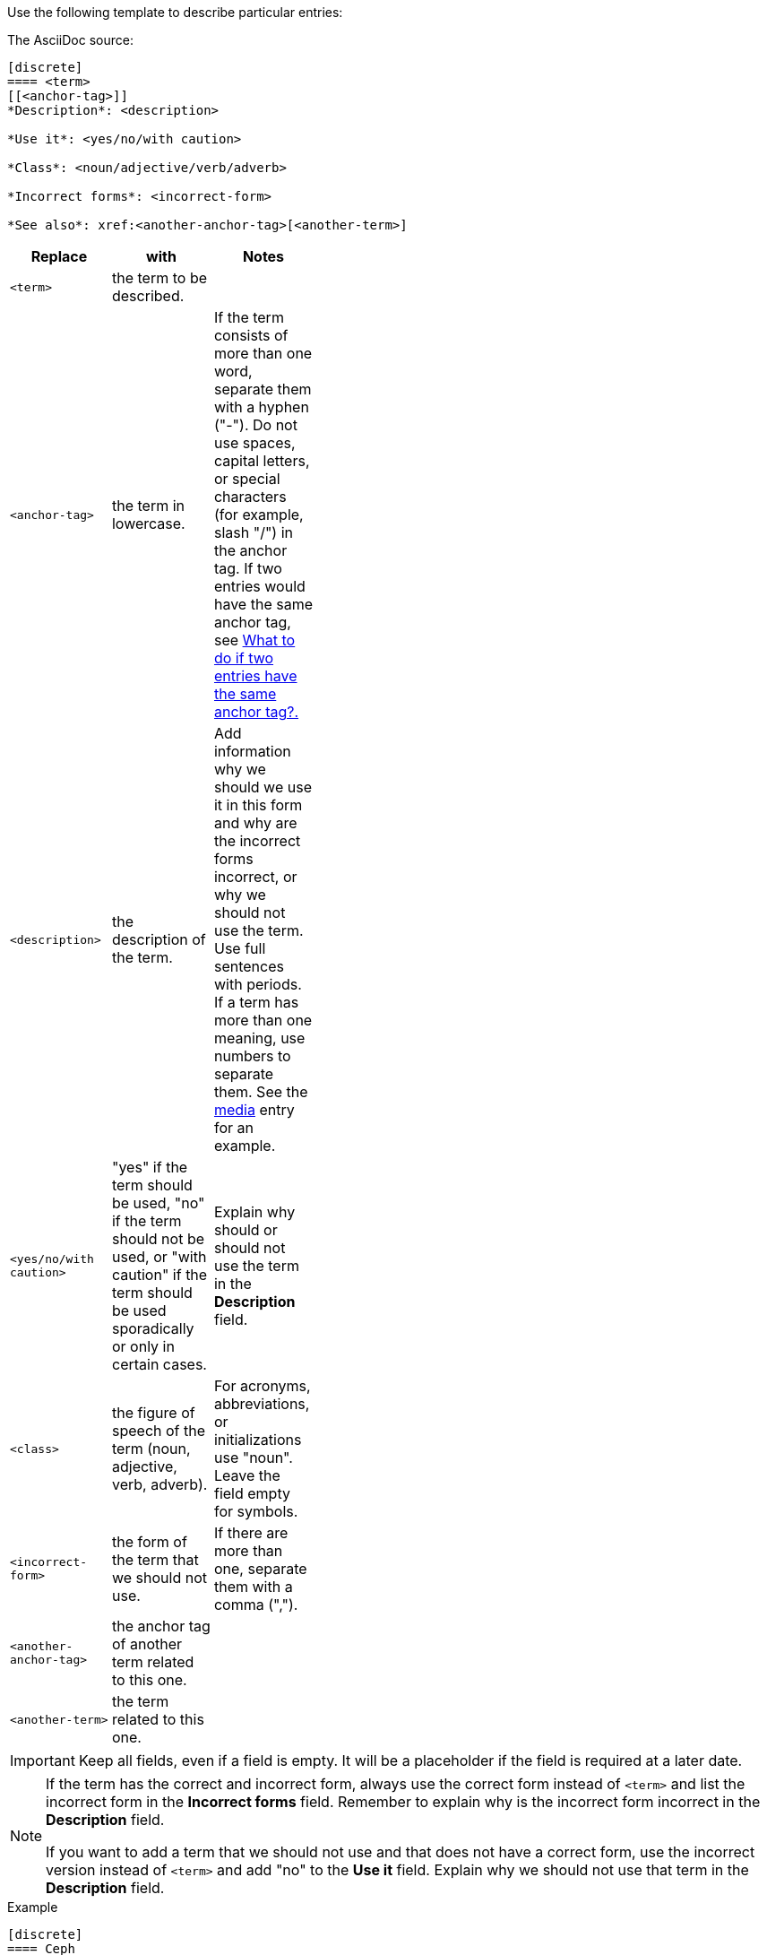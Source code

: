 [[template]]
Use the following template to describe particular entries:

The AsciiDoc source:

----
[discrete]
==== <term>
[[<anchor-tag>]]
*Description*: <description>

*Use it*: <yes/no/with caution>

*Class*: <noun/adjective/verb/adverb>

*Incorrect forms*: <incorrect-form>

*See also*: xref:<another-anchor-tag>[<another-term>]
----

[width="40%",frame="topbot",options="header"]
|======================
|Replace                |with                       | Notes 
|`<term>`               |the term to be described.  | 
|`<anchor-tag>`         |the term in lowercase.|If the term consists of more than one word, separate them with a hyphen ("-"). Do not use spaces, capital letters, or special characters (for example, slash "/") in the anchor tag. If two entries would have the same anchor tag, see xref:two-entries-with-same-anchor-tag[What to do if two entries have the same anchor tag?.]
|`<description>`        |the description of the term.|Add information why we should we use it in this form and why are the incorrect forms incorrect, or why we should not use the term. Use full sentences with periods. If a term has more than one meaning, use numbers to separate them. See the xref:media[media] entry for an example.
|`<yes/no/with caution>`|"yes" if the term should be used, "no" if the term should not be used, or "with caution" if the term should be used sporadically or only in certain cases.|Explain why should or should not use the term in the *Description* field.
|`<class>`              |the figure of speech of the term (noun, adjective, verb, adverb).|For acronyms, abbreviations, or initializations use "noun". Leave the field empty for symbols. 
|`<incorrect-form>`     |the form of the term that we should not use.|If there are more than one, separate them with a comma (",").
|`<another-anchor-tag>` |the anchor tag of another term related to this one.| 
|`<another-term>`       |the term related to this one.|
|======================

[IMPORTANT]
====
Keep all fields, even if a field is empty. It will be a placeholder if the field is required at a later date.
====

[NOTE]
====
If the term has the correct and incorrect form, always use the correct form instead of `<term>` and list the incorrect form in the *Incorrect forms* field. Remember to explain why is the incorrect form incorrect in the *Description* field.

If you want to add a term that we should not use and that does not have a correct form, use the incorrect version instead of `<term>` and add "no" to the *Use it* field. Explain why we should not use that term in the *Description* field.
====

.Example
----
[discrete]
==== Ceph
[[ceph]]
*Description*: Ceph is a unified, distributed storage system designed for excellent performance, reliability and scalability. The Red Hat offering of Ceph is called Red Hat Ceph Storage. Do not use "CEPH" because it is not an acronym. Use "ceph" only when referring to the `ceph` command and as such, mark it properly.

*Use it*: yes

*Class*: noun

*Incorrect forms*: CEPH, ceph

*See also*: xref:red-hat-ceph-storage[Red Hat Ceph Storage]
----

For the rendered output see xref:ceph[Ceph].
